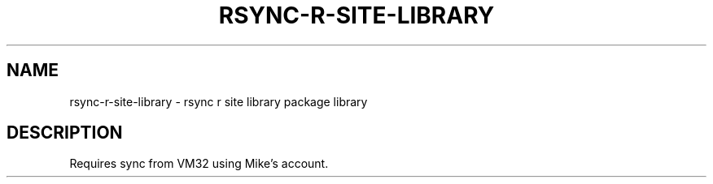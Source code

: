 .TH RSYNC-R-SITE-LIBRARY 1 2019-10-28 Bash
.SH NAME
rsync-r-site-library \- rsync r site library package library
.SH DESCRIPTION
Requires sync from VM32 using Mike's account.
